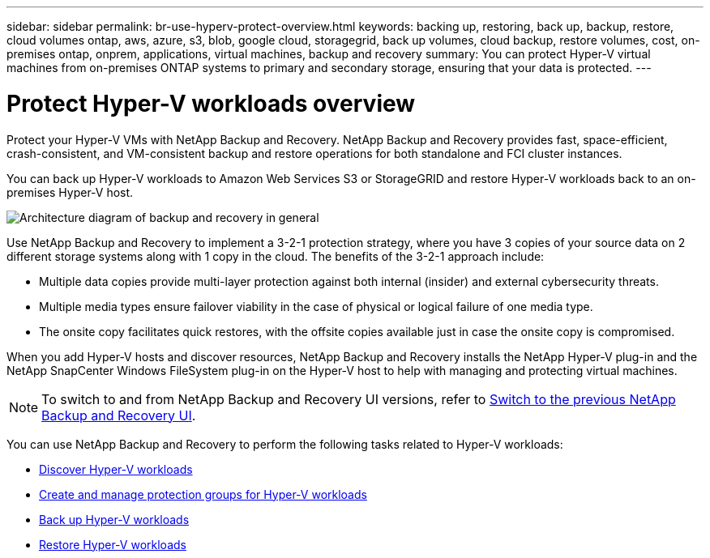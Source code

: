 ---
sidebar: sidebar
permalink: br-use-hyperv-protect-overview.html
keywords: backing up, restoring, back up, backup, restore, cloud volumes ontap, aws, azure, s3, blob, google cloud, storagegrid, back up volumes, cloud backup, restore volumes, cost, on-premises ontap, onprem, applications, virtual machines, backup and recovery
summary: You can protect Hyper-V virtual machines from on-premises ONTAP systems to primary and secondary storage, ensuring that your data is protected. 
---

= Protect Hyper-V workloads overview 
:hardbreaks:
:nofooter:
:icons: font
:linkattrs:
:imagesdir: ./media/

[.lead]
Protect your Hyper-V VMs with NetApp Backup and Recovery. NetApp Backup and Recovery provides fast, space-efficient, crash-consistent, and VM-consistent backup and restore operations for both standalone and FCI cluster instances. 

You can back up Hyper-V workloads to Amazon Web Services S3 or StorageGRID and restore Hyper-V workloads back to an on-premises Hyper-V host. 

image:../media/diagram-backup-recovery-general.png[Architecture diagram of backup and recovery in general]

Use NetApp Backup and Recovery to implement a 3-2-1 protection strategy, where you have 3 copies of your source data on 2 different storage systems along with 1 copy in the cloud. The benefits of the 3-2-1 approach include:
//The benefits of using NetApp Backup and Recovery to protect your Hyper-V resources include:

* Multiple data copies provide multi-layer protection against both internal (insider) and external cybersecurity threats.
* Multiple media types ensure failover viability in the case of physical or logical failure of one media type.
* The onsite copy facilitates quick restores, with the offsite copies available just in case the onsite copy is compromised.

When you add Hyper-V hosts and discover resources, NetApp Backup and Recovery installs the NetApp Hyper-V plug-in and the NetApp SnapCenter Windows FileSystem plug-in on the Hyper-V host to help with managing and protecting virtual machines.

NOTE: To switch to and from NetApp Backup and Recovery UI versions, refer to link:br-start-switch-ui.html[Switch to the previous NetApp Backup and Recovery UI].

You can use NetApp Backup and Recovery to perform the following tasks related to Hyper-V workloads:

* link:br-start-discover-hyperv.html[Discover Hyper-V workloads]
* link:br-use-hyperv-protection-groups.html[Create and manage protection groups for Hyper-V workloads]
* link:br-use-hyperv-backup.html[Back up Hyper-V workloads]
* link:br-use-hyperv-restore.html[Restore Hyper-V workloads]
//* link:br-use-hyperv-clone.html[Clone Hyper-V workloads]

